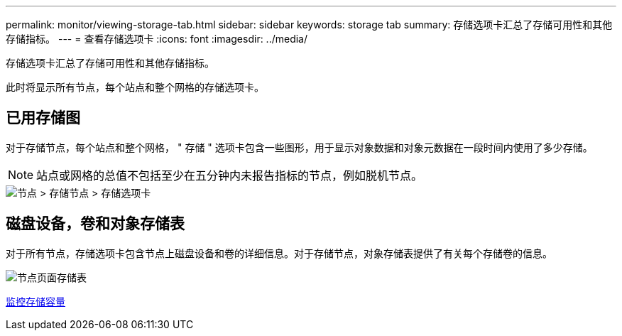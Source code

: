 ---
permalink: monitor/viewing-storage-tab.html 
sidebar: sidebar 
keywords: storage tab 
summary: 存储选项卡汇总了存储可用性和其他存储指标。 
---
= 查看存储选项卡
:icons: font
:imagesdir: ../media/


[role="lead"]
存储选项卡汇总了存储可用性和其他存储指标。

此时将显示所有节点，每个站点和整个网格的存储选项卡。



== 已用存储图

对于存储节点，每个站点和整个网格， " 存储 " 选项卡包含一些图形，用于显示对象数据和对象元数据在一段时间内使用了多少存储。


NOTE: 站点或网格的总值不包括至少在五分钟内未报告指标的节点，例如脱机节点。

image::../media/nodes_storage_node_storage_tab.png[节点 > 存储节点 > 存储选项卡]



== 磁盘设备，卷和对象存储表

对于所有节点，存储选项卡包含节点上磁盘设备和卷的详细信息。对于存储节点，对象存储表提供了有关每个存储卷的信息。

image::../media/nodes_page_storage_tables.png[节点页面存储表]

xref:monitoring-storage-capacity.adoc[监控存储容量]
